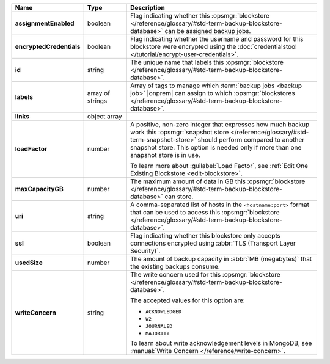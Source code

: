 .. list-table::
   :widths: 15 15 70
   :header-rows: 1
   :stub-columns: 1

   * - Name
     - Type
     - Description

   * - assignmentEnabled
     - boolean
     - Flag indicating whether this :opsmgr:`blockstore </reference/glossary/#std-term-backup-blockstore-database>` can be assigned
       backup jobs.
   
   * - encryptedCredentials
     - boolean
     - Flag indicating whether the username and password for this 
       blockstore were encrypted using the 
       :doc:`credentialstool </tutorial/encrypt-user-credentials>`.
   
   * - id
     - string
     - The unique name that labels this :opsmgr:`blockstore </reference/glossary/#std-term-backup-blockstore-database>`.
   
   * - labels
     - array of strings
     - Array of tags to manage which 
       :term:`backup jobs <backup job>` |onprem| can assign to which 
       :opsmgr:`blockstores </reference/glossary/#std-term-backup-blockstore-database>`. 

   * - links
     - object array
     - .. include:: /includes/api/links-explanation.rst
   
   * - loadFactor
     - number
     - A positive, non-zero integer that expresses how much backup work
       this :opsmgr:`snapshot store </reference/glossary/#std-term-snapshot-store>` should perform compared to another
       snapshot store. This option is needed only if more than one 
       snapshot store is in use.

       To learn more about :guilabel:`Load Factor`, see :ref:`Edit One Existing Blockstore <edit-blockstore>`.
   
   * - maxCapacityGB
     - number
     - The maximum amount of data in GB this :opsmgr:`blockstore </reference/glossary/#std-term-backup-blockstore-database>` can 
       store.
   
   * - uri
     - string
     - A comma-separated list of hosts in the ``<hostname:port>``
       format that can be used to access this :opsmgr:`blockstore </reference/glossary/#std-term-backup-blockstore-database>`.
   
   * - ssl
     - boolean
     - Flag indicating whether this blockstore only accepts 
       connections encrypted using 
       :abbr:`TLS (Transport Layer Security)`.
   
   * - usedSize
     - number
     - The amount of backup capacity in :abbr:`MB (megabytes)` that
       the existing backups consume.
   
   * - writeConcern
     - string
     - The write concern used for this :opsmgr:`blockstore </reference/glossary/#std-term-backup-blockstore-database>`.

       The accepted values for this option are:
       
       - ``ACKNOWLEDGED``
       - ``W2``
       - ``JOURNALED``
       - ``MAJORITY``

       To learn about write acknowledgement levels in MongoDB, see 
       :manual:`Write Concern </reference/write-concern>`.
